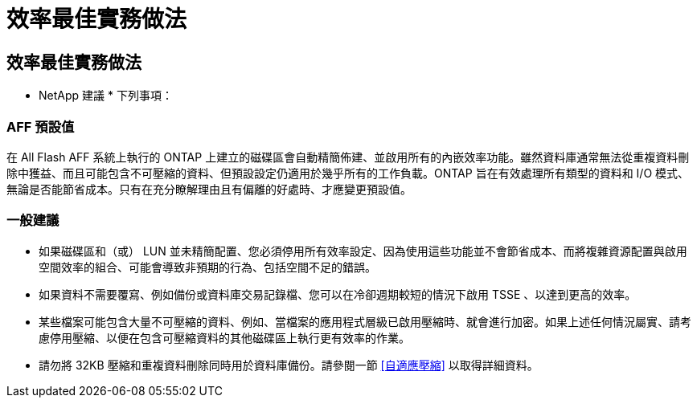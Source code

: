= 效率最佳實務做法
:allow-uri-read: 




== 效率最佳實務做法

* NetApp 建議 * 下列事項：



=== AFF 預設值

在 All Flash AFF 系統上執行的 ONTAP 上建立的磁碟區會自動精簡佈建、並啟用所有的內嵌效率功能。雖然資料庫通常無法從重複資料刪除中獲益、而且可能包含不可壓縮的資料、但預設設定仍適用於幾乎所有的工作負載。ONTAP 旨在有效處理所有類型的資料和 I/O 模式、無論是否能節省成本。只有在充分瞭解理由且有偏離的好處時、才應變更預設值。



=== 一般建議

* 如果磁碟區和（或） LUN 並未精簡配置、您必須停用所有效率設定、因為使用這些功能並不會節省成本、而將複雜資源配置與啟用空間效率的組合、可能會導致非預期的行為、包括空間不足的錯誤。
* 如果資料不需要覆寫、例如備份或資料庫交易記錄檔、您可以在冷卻週期較短的情況下啟用 TSSE 、以達到更高的效率。
* 某些檔案可能包含大量不可壓縮的資料、例如、當檔案的應用程式層級已啟用壓縮時、就會進行加密。如果上述任何情況屬實、請考慮停用壓縮、以便在包含可壓縮資料的其他磁碟區上執行更有效率的作業。
* 請勿將 32KB 壓縮和重複資料刪除同時用於資料庫備份。請參閱一節 <<自適應壓縮>> 以取得詳細資料。

